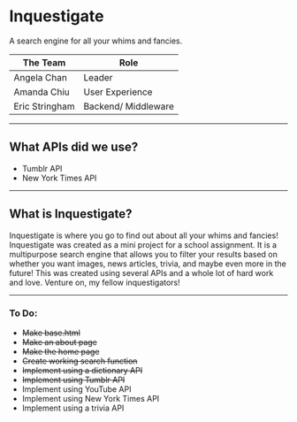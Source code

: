 * Inquestigate
A search engine for all your whims and fancies.
|    The Team    | Role               |
|----------------|--------------------|
| Angela Chan    | Leader             |
| Amanda Chiu    | User Experience    |
| Eric Stringham | Backend/ Middleware|
-----
** What APIs did we use?
- Tumblr API
- New York Times API
-----
** What is Inquestigate?
Inquestigate is where you go to find out about all your whims and fancies! 
Inquestigate was created as a mini project for a school assignment.
It is a multipurpose search engine that allows you to filter your results based on whether you want
images, news articles, trivia, and maybe even more in the future! This was created using several
APIs and a whole lot of hard work and love. Venture on, my fellow inquestigators!
-----
*** To Do:
- +Make base.html+
- +Make an about page+
- +Make the home page+
- +Create working search function+
- +Implement using a dictionary API+
- +Implement using Tumblr API+
- Implement using YouTube API
- Implement using New York Times API
- Implement using a trivia API